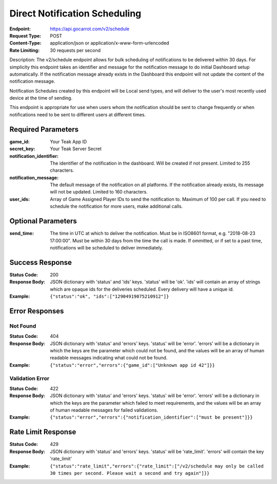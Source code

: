 Direct Notification Scheduling
==============================

:Endpoint: https://api.gocarrot.com/v2/schedule
:Request Type: POST
:Content-Type: application/json or application/x-www-form-urlencoded
:Rate Limiting: 30 requests per second

Description: The v2/schedule endpoint allows for bulk scheduling of notifications to be delivered within 30 days. For simplicity this endpoint takes an identifier and message for the notification message to do initial Dashboard setup automatically. If the notification message already exists in the Dashboard this endpoint will not update the content of the notification message.

Notification Schedules created by this endpoint will be Local send types, and will deliver to the user's most recently used device at the time of sending.

This endpoint is appropriate for use when users whom the notification should be sent to change frequently or when notifications need to be sent to different users at different times.

Required Parameters
-------------------

:game_id: Your Teak App ID
:secret_key: Your Teak Server Secret
:notification_identifier: The identifier of the notification in the dashboard. Will be created if not present. Limited to 255 characters.
:notification_message: The default message of the notification on all platforms. If the notification already exists, its message will not be updated. Limited to 160 characters.
:user_ids: Array of Game Assigned Player IDs to send the notification to. Maximum of 100 per call. If you need to schedule the notification for more users, make additional calls.

Optional Parameters
-------------------

:send_time: The time in UTC at which to deliver the notification. Must be in ISO8601 format, e.g. "2018-08-23 17:00:00". Must be within 30 days from the time the call is made. If ommitted, or if set to a past time, notifications will be scheduled to deliver immediately.

Success Response
----------------

:Status Code: 200
:Response Body: JSON dictionary with 'status' and 'ids' keys. 'status' will be 'ok'. 'ids' will contain an array of strings which are opaque ids for the deliveries scheduled. Every delivery will have a unique id.
:Example: ``{"status":"ok", "ids":["12904919075210912"]}``

Error Responses
--------------

Not Found
^^^^^^^^^
:Status Code: 404
:Response Body: JSON dictionary with 'status' and 'errors' keys. 'status' will be 'error'. 'errors' will be a dictionary in which the keys are the parameter which could not be found, and the values will be an array of human readable messages indicating what could not be found.
:Example: ``{"status":"error","errors":{"game_id":["Unknown app id 42"]}}``

Validation Error
^^^^^^^^^^^^^^^^
:Status Code: 422
:Response Body: JSON dictionary with 'status' and 'errors' keys. 'status' will be 'error'. 'errors' will be a dictionary in which the keys are the parameter which failed to meet requirements, and the values will be an array of human readable messages for failed validations.
:Example: ``{"status":"error","errors":{"notification_identifier":["must be present"]}}``


Rate Limit Response
-------------------
:Status Code: 429
:Response Body: JSON dictionary with 'status' and 'errors' keys. 'status' will be 'rate_limit'. 'errors' will contain the key 'rate_limit'
:Example: ``{"status":"rate_limit","errors":{"rate_limit":["/v2/schedule may only be called 30 times per second. Please wait a second and try again"]}}``

